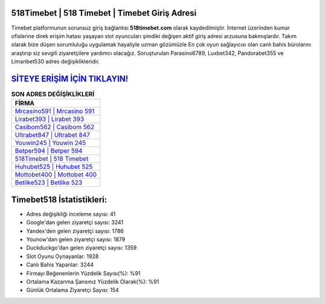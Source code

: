 ﻿518Timebet | 518 Timebet | Timebet Giriş Adresi
===================================

.. image:: images/timebet-giris.jpg
   :width: 600
   
Timebet platformunun sorunsuz giriş bağlantısı **518timebet.com** olarak kaydedilmiştir. İnternet üzerinden kumar ofislerine direk erişim hatası yaşayan slot oyuncuları şimdiki değişen aktif giriş adresi arzusuna bakmışlardır. Takım olarak bize düşen sorumluluğu uygulamak hayaliyle uzman gözümüzle En çok oyun sağlayıcısı olan canlı bahis bürolarını araştırıp siz sevgili ziyaretçilere yardımcı olacağız. Soruşturulan Parasino6789, Luxbet342, Pandorabet355 ve Limanbet530 adres değişiklikleridir.

`SİTEYE ERİŞİM İÇİN TIKLAYIN! <https://urlday.cc/git>`_
==============

.. list-table:: **SON ADRES DEĞİŞİKLİKLERİ**
   :widths: 100
   :header-rows: 1

   * - FİRMA
   * - `Mrcasino591 | Mrcasino 591 <mrcasino591-mrcasino-591-mrcasino-giris-adresi.html>`_
   * - `Lirabet393 | Lirabet 393 <lirabet393-lirabet-393-lirabet-giris-adresi.html>`_
   * - `Casibom562 | Casibom 562 <casibom562-casibom-562-casibom-giris-adresi.html>`_	 
   * - `Ultrabet847 | Ultrabet 847 <ultrabet847-ultrabet-847-ultrabet-giris-adresi.html>`_	 
   * - `Youwin245 | Youwin 245 <youwin245-youwin-245-youwin-giris-adresi.html>`_ 
   * - `Betper594 | Betper 594 <betper594-betper-594-betper-giris-adresi.html>`_
   * - `518Timebet | 518 Timebet <518timebet-518-timebet-timebet-giris-adresi.html>`_	 
   * - `Huhubet525 | Huhubet 525 <huhubet525-huhubet-525-huhubet-giris-adresi.html>`_
   * - `Mottobet400 | Mottobet 400 <mottobet400-mottobet-400-mottobet-giris-adresi.html>`_
   * - `Betlike523 | Betlike 523 <betlike523-betlike-523-betlike-giris-adresi.html>`_
	 
Timebet518 İstatistikleri:
===================================	 
* Adres değişikliği inceleme sayısı: 41
* Google'dan gelen ziyaretçi sayısı: 3241
* Yandex'den gelen ziyaretçi sayısı: 1786
* Younow'dan gelen ziyaretçi sayısı: 1879
* Duckduckgo'dan gelen ziyaretçi sayısı: 1359
* Slot Oyunu Oynayanlar: 1928
* Canlı Bahis Yapanlar: 3244
* Firmayı Beğenenlerin Yüzdelik Sayısı(%): %91
* Ortalama Kazanma Şansınız Yüzdelik Olarak(%): %91
* Günlük Ortalama Ziyaretçi Sayısı: 154
